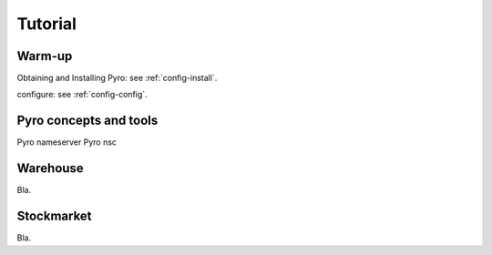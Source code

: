 Tutorial
********

Warm-up
=======

Obtaining and Installing Pyro: see :ref:`config-install`.

configure: see :ref:`config-config`.


Pyro concepts and tools
=======================

Pyro nameserver
Pyro nsc


Warehouse
=========

Bla.


Stockmarket
===========

Bla.

